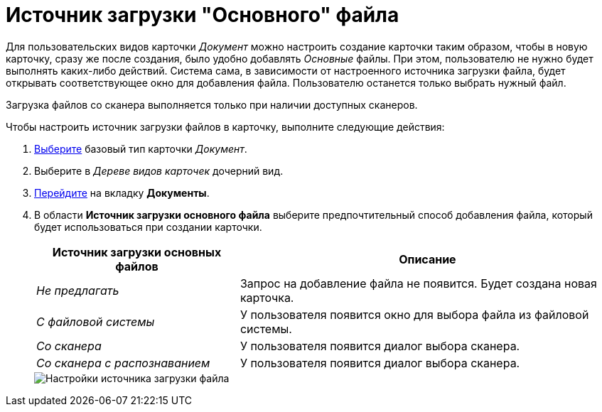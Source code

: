 = Источник загрузки "Основного" файла

Для пользовательских видов карточки _Документ_ можно настроить создание карточки таким образом, чтобы в новую карточку, сразу же после создания, было удобно добавлять _Основные_ файлы. При этом, пользователю не нужно будет выполнять каких-либо действий. Система сама, в зависимости от настроенного источника загрузки файла, будет открывать соответствующее окно для добавления файла. Пользователю останется только выбрать нужный файл.

Загрузка файлов со сканера выполняется только при наличии доступных сканеров.

.Чтобы настроить источник загрузки файлов в карточку, выполните следующие действия:
. xref:cSub_Work_SelectCardType.adoc[Выберите] базовый тип карточки _Документ_.
. Выберите в _Дереве видов карточек_ дочерний вид.
. xref:cSub_Interface_Document.adoc[Перейдите] на вкладку *Документы*.
. В области *Источник загрузки основного файла* выберите предпочтительный способ добавления файла, который будет использоваться при создании карточки.
+
[cols="35%,65%",options="header"]
|===
|Источник загрузки основных файлов |Описание
|_Не предлагать_ |Запрос на добавление файла не появится. Будет создана новая карточка.
|_С файловой системы_ |У пользователя появится окно для выбора файла из файловой системы.
|_Со сканера_ |У пользователя появится диалог выбора сканера.
|_Со сканера с распознаванием_ |У пользователя появится диалог выбора сканера.
|===
+
image::cSub_Document_FileSource_1.png[Настройки источника загрузки файла]
